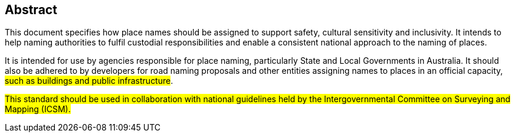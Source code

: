 == Abstract

This document specifies how place names should be assigned to support safety, cultural sensitivity and inclusivity. It intends to help naming authorities to fulfil custodial responsibilities and enable a consistent national approach to the naming of places.

It is intended for use by agencies responsible for place naming, particularly State and Local Governments in Australia. It should also be adhered to by developers for road naming proposals and other entities assigning names to places in an official capacity, #such as buildings and public infrastructure#.

#This standard should be used in collaboration with national guidelines held by the Intergovernmental Committee on Surveying and Mapping (ICSM).#
